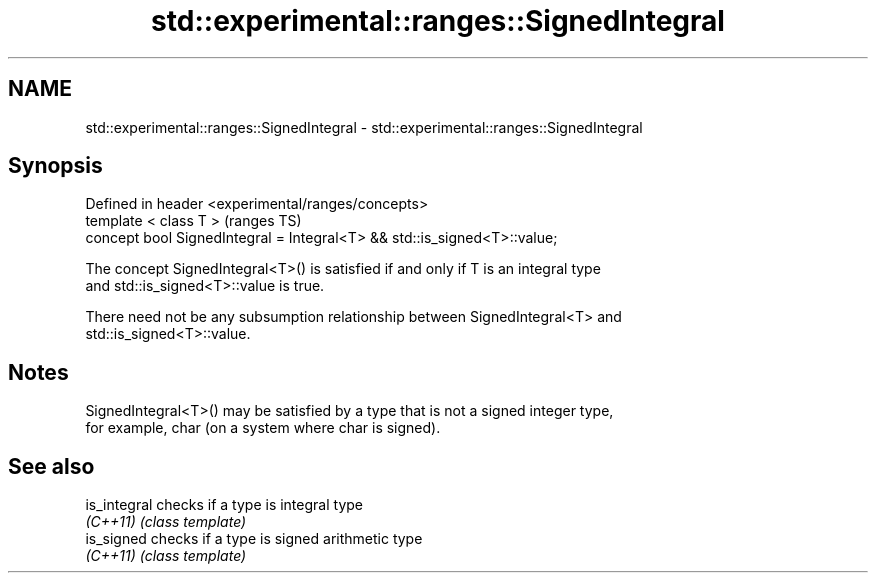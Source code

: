 .TH std::experimental::ranges::SignedIntegral 3 "2018.03.28" "http://cppreference.com" "C++ Standard Libary"
.SH NAME
std::experimental::ranges::SignedIntegral \- std::experimental::ranges::SignedIntegral

.SH Synopsis
   Defined in header <experimental/ranges/concepts>
   template < class T >                                                    (ranges TS)
   concept bool SignedIntegral = Integral<T> && std::is_signed<T>::value;

   The concept SignedIntegral<T>() is satisfied if and only if T is an integral type
   and std::is_signed<T>::value is true.

   There need not be any subsumption relationship between SignedIntegral<T> and
   std::is_signed<T>::value.

.SH Notes

   SignedIntegral<T>() may be satisfied by a type that is not a signed integer type,
   for example, char (on a system where char is signed).

.SH See also

   is_integral checks if a type is integral type
   \fI(C++11)\fP     \fI(class template)\fP 
   is_signed   checks if a type is signed arithmetic type
   \fI(C++11)\fP     \fI(class template)\fP 
